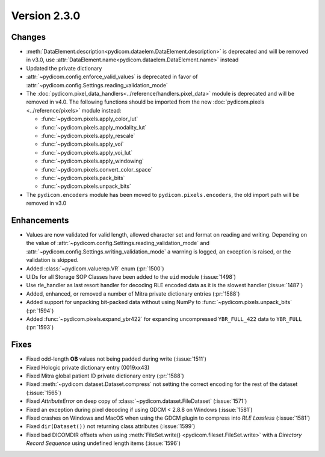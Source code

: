 Version 2.3.0
=================================

Changes
-------
* :meth:`DataElement.description<pydicom.dataelem.DataElement.description>` is
  deprecated and will be removed in v3.0, use
  :attr:`DataElement.name<pydicom.dataelem.DataElement.name>` instead
* Updated the private dictionary
* :attr:`~pydicom.config.enforce_valid_values` is deprecated in favor of
  :attr:`~pydicom.config.Settings.reading_validation_mode`
* The :doc:`pydicom.pixel_data_handlers<../reference/handlers.pixel_data>` module is deprecated and will be removed in
  v4.0. The following functions should be imported from the new :doc:`pydicom.pixels
  <../reference/pixels>` module instead:

  * :func:`~pydicom.pixels.apply_color_lut`
  * :func:`~pydicom.pixels.apply_modality_lut`
  * :func:`~pydicom.pixels.apply_rescale`
  * :func:`~pydicom.pixels.apply_voi`
  * :func:`~pydicom.pixels.apply_voi_lut`
  * :func:`~pydicom.pixels.apply_windowing`
  * :func:`~pydicom.pixels.convert_color_space`
  * :func:`~pydicom.pixels.pack_bits`
  * :func:`~pydicom.pixels.unpack_bits`

* The ``pydicom.encoders`` module has been moved to ``pydicom.pixels.encoders``,
  the old import path will be removed in v3.0



Enhancements
------------
* Values are now validated for valid length, allowed character set and format
  on reading and writing. Depending on the value of
  :attr:`~pydicom.config.Settings.reading_validation_mode`
  and :attr:`~pydicom.config.Settings.writing_validation_mode`
  a warning is logged, an exception is raised, or the validation is skipped.
* Added :class:`~pydicom.valuerep.VR` enum (:pr:`1500`)
* UIDs for all Storage SOP Classes have been added to the ``uid`` module
  (:issue:`1498`)
* Use rle_handler as last resort handler for decoding RLE encoded data as it is
  the slowest handler (:issue:`1487`)
* Added, enhanced, or removed a number of Mitra private dictionary entries (:pr:`1588`)
* Added support for unpacking bit-packed data without using NumPy to
  :func:`~pydicom.pixels.unpack_bits` (:pr:`1594`)
* Added :func:`~pydicom.pixels.expand_ybr422` for expanding
  uncompressed ``YBR_FULL_422`` data to ``YBR_FULL`` (:pr:`1593`)


Fixes
-----
* Fixed odd-length **OB** values not being padded during write (:issue:`1511`)
* Fixed Hologic private dictionary entry (0019xx43)
* Fixed Mitra global patient ID private dictionary entry (:pr:`1588`)
* Fixed :meth:`~pydicom.dataset.Dataset.compress` not setting the correct
  encoding for the rest of the dataset (:issue:`1565`)
* Fixed `AttributeError` on deep copy of :class:`~pydicom.dataset.FileDataset`
  (:issue:`1571`)
* Fixed an exception during pixel decoding if using GDCM < 2.8.8 on Windows
  (:issue:`1581`)
* Fixed crashes on Windows and MacOS when using the GDCM plugin to compress
  into *RLE Lossless* (:issue:`1581`)
* Fixed ``dir(Dataset())`` not returning class attributes (:issue:`1599`)
* Fixed bad DICOMDIR offsets when using :meth:`FileSet.write()
  <pydicom.fileset.FileSet.write>` with a *Directory Record Sequence* using
  undefined length items (:issue:`1596`)
